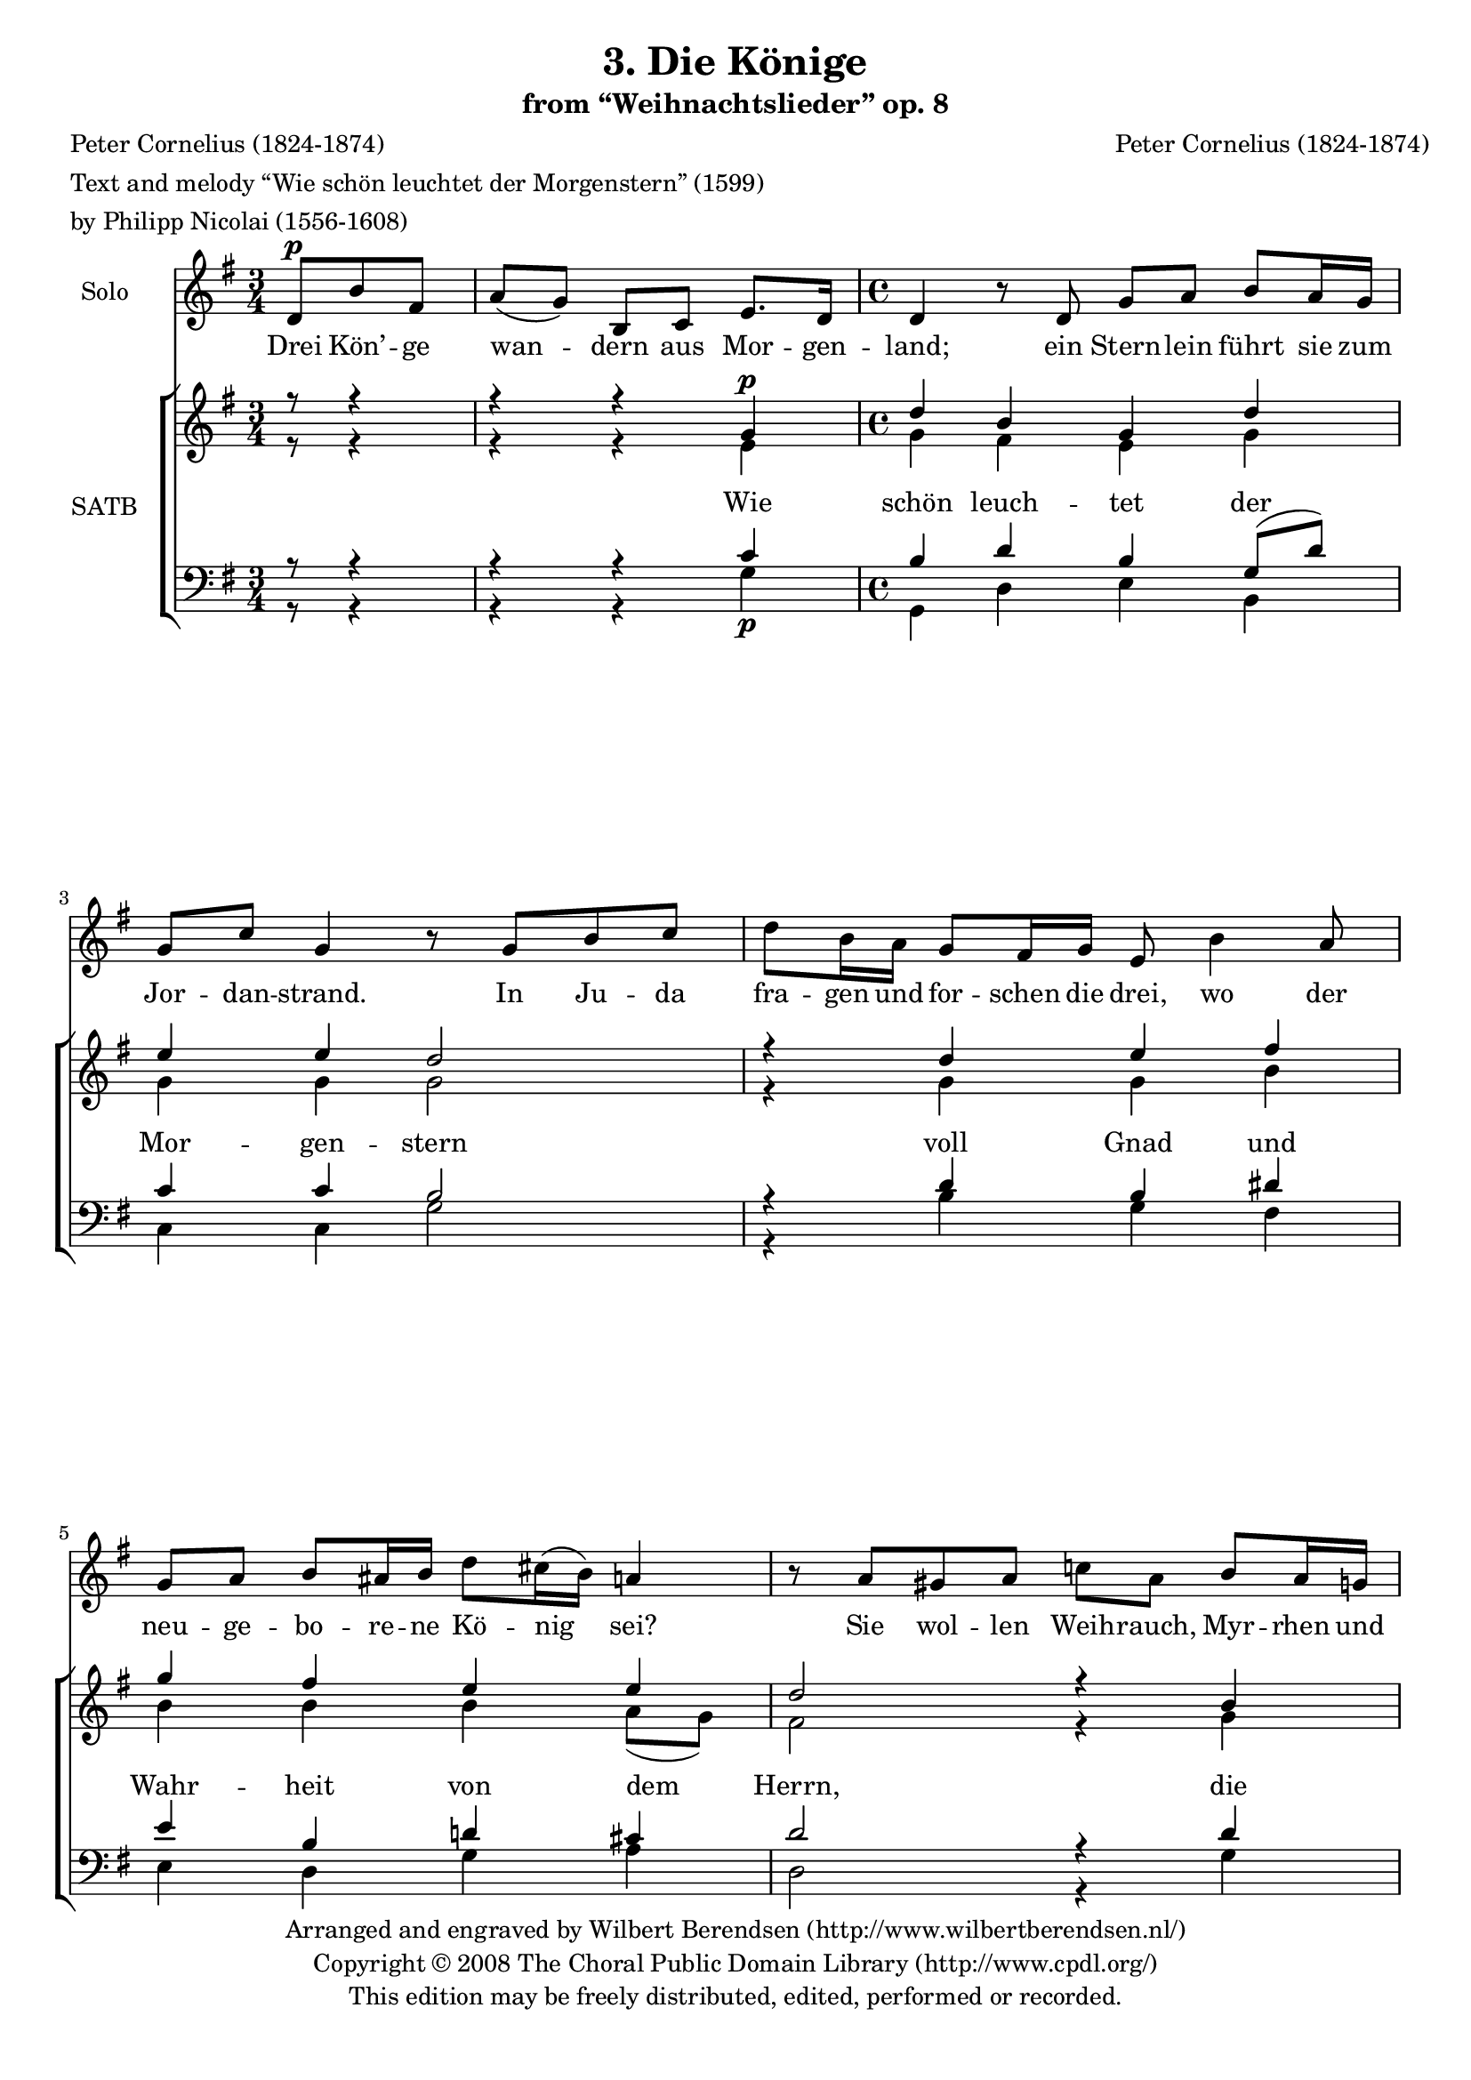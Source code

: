 \version "2.11.61"

#(set-global-staff-size 18)

\header {
  title = "3. Die Könige"
  subtitle = "from “Weihnachtslieder” op. 8"
  composer = "Peter Cornelius (1824-1874)"
  poet = \markup \column {
    \line { Peter Cornelius (1824-1874) }
    \line { Text and melody “Wie schön leuchtet der Morgenstern” (1599) }
    \line { by Philipp Nicolai (1556-1608) }
  }
  copyright = \markup {
    \center-column {
      \line {
        Arranged and engraved by
        \with-url #"http://www.wilbertberendsen.nl/" {
          Wilbert Berendsen (http://www.wilbertberendsen.nl/)
        }
      }
      \line {
        Copyright © 2008
        \with-url #"http://www.cpdl.org/" {
          The Choral Public Domain Library (http://www.cpdl.org/)
        }
      }
      \line {This edition may be freely distributed, edited, performed or recorded.}
      \null
    }
  }
}

global = {
  \key g \major
  \time 3/4
  \partial 4.
  #(set-accidental-style 'modern)
}

\paper {
  ragged-last-bottom = ##f
  between-system-padding = #0
}

soloVoice = \relative c' {
  \global
  \dynamicUp
  % Muziek volgt hier.
  d8\p b' fis |
  a(g) b, c e8. d16 |
  \time 4/4
  d4 r8 d g a b a16 g |
  g8 c g4 r8 g b c |
  d b16 a g8 fis16 g e8 b'4 a8 |
  g a b ais16 b d8 cis16(b) a4 |
  r8 a gis a c a b a16 g |
  c8 g b a16(g) e8(fis) g d |
  \time 2/4
  e8 fis16(e) d4
  \time 3/4
  r4 r8
  d8 b' fis |
  a(g) b, c e8. d16 |
  \time 4/4
  d4 r8 d g a b a16 g |
  g8 c g4 r8 g b c |
  d b16 a g8 fis16(g) e8 b' b a8 |
  g(a) b ais16(b) d8 cis16(b) a4 |
  r8 a gis a c a b a16 g |
  c8 g b a16(g) e8(fis g) d |
  e8 fis16(e) d4~d8 r8 r4 |
  r4 r8 d b'8. c16 b4 |
  g8 fis e g fis2 |
  r8 d c'8. a16 e'8(d) b(g) |
  r8 g g e b'2 |
  r8^\markup\italic"un poco piú mosso" c b g e fis16 e dis8 e |
  fis c' b a16 g e8 fis16 e dis8 e fis fis c' b a g16(e)
  d8^\markup\italic"rit." d'16 c |
  b4^\markup\italic"a tempo" b8 a16 g d'8(b) g(fis) |
  e fis16(g) d4 r2
  e4\p d8. d16 b'2\fermata
 \bar"|."
}

verseSoloVoice = \lyricmode {
  % Liedtekst volgt hier.
  Drei Kön’ -- ge wan -- dern aus Mor -- gen -- land;
  ein Stern -- lein führt sie zum Jor -- dan -- strand.
  In Ju -- da fra -- gen und for -- schen die drei, wo der
  neu -- ge -- bo -- re -- ne Kö -- nig_ sei?
  Sie wol -- len Weih -- rauch, Myr -- rhen und Gold
  dem Kin -- de __ spen -- den zum Op -- fer -- sold.

  Und hell er -- glän -- zet des Ster -- nes Schein,
  zum Stal -- le ge -- hen die Kön’ -- ge ein;
  das Knäb -- lein schau -- en sie won -- nig -- lich,
  an -- be -- tend nei -- gen die __ Kön’ -- ge __ sich;
  sie brin -- gen Weih -- rauch, Myr -- rhen und Gold
  zum Op -- fer __ dar __ dem Knäb -- lein hold. __

  O Men -- schen -- kind! hal -- te treu -- lich Schritt!
  Die Kön’ -- ge wan -- dern, o wand -- re mit!
  Der Stern der Lie -- be, der Gna -- de Stern,
  er -- hel -- le dein Ziel, so du suchst den Herrn,
  und feh -- len Weih -- rauch, Myr -- rhen und Gold,
  schen -- ke dein Herz __ dem __ Knäb -- lein hold!
  schenk ihm dein Herz!
}

soprano = \relative c'' {
  \global
  \dynamicUp
  % Muziek volgt hier.
  r8 r4 r r
  g\p d' b g d' e e d2 r4 d e fis g fis e e d2 r4 b e d c b a2 g
  r4 r r
  g d' b g d' e e d2 r4 d e fis g fis e e d2 r4 b e d c b a2 g
  d' b R1 d2 b R1 c4 b a b c b a b c c8(b) a2 g\<
  g8\f(g'4) fis8~fis e4 d\> c b8 a2\p g\fermata

}

alto = \relative c' {
  \global
  % Muziek volgt hier.
  r8 r4 r r
  e g fis e g g g g2 r4 g g b b b b a8(g) fis2 r4 g g g g8(fis) g4 g(fis) d2
  r4 r r
  e g fis e g g g g2 r4 g g b b b b a8(g) fis2 r4 g g g g8(fis) g4 g(fis) d2
  fis g R1 fis2 g R1 dis4 e e fis8(e) dis4 e e fis8(e) dis4 e e(d) d(g)
  g g g g fis g g(fis) d2
}

tenor = \relative c' {
  \global
  % Muziek volgt hier.
  r8 r4 r r
  c b d b g8( d') c4 c b2 r4 d b dis e b d cis d2 r4 d c b a8(d) d4 e(d8 c) b2
  r4 r r
  c b d b g8( d') c4 c b2 r4 d b dis e b d cis d2 r4 d c b a8(d) d4 e(d8 c) b2
  a4(d) d2 b4(cis) d2 c4( a8 d) d2 b4(cis) dis2
  fis,4 g e a8(g) fis4 g e a8(g) fis4 g g4.(fis8) g(b cis4)
  d d c b d d e(d8 c) b2
}

bass = \relative c' {
  \global
  \dynamicDown
  % Muziek volgt hier.
  r8 r4 r r
  g\p g, d' e b c c g'2 r4 b g fis e d g a d,2 r4 g c, g' a8(d,)g(b,) c4(d) g2
  r4 r r
  g g, d' e b c c g'2 r4 b g fis e d g a d,2 r4 g c, g' a8(d,)g(b,) c4(d) g2
  d g g4(\<e)\> b2\! a4(d) g2 g4(\<e)\> b2\!
  a4 g c b a g c b a g c(d) g(\<e)
  b\f b' c g\> a b c8(\p c, d4) <g g,>2
}

verseChoir = \lyricmode {
  % Liedtekst volgt hier.
  Wie schön leuch -- tet der Mor -- gen -- stern
  voll Gnad und Wahr -- heit von dem Herrn,
  die sü -- ße Wur -- zel Jes -- se.

  Du Sohn Da -- vids aus Ja -- kobs Stamm
  mein Hei -- land und mein Bräu -- ti -- gam,
  hast mir mein Herz be -- ses --

  \set associatedVoice = "tenor"
  sen.
  Lieb -- lich, lieb -- lich,
  freund -- lich, freund --
  \set associatedVoice = "alto"
  lich,
  schön und herr -- lich, groß und ehr -- lich,
  reich an Ga -- ben, __
  hoch und sehr präch -- tig er -- ha -- ben.

}

\score {
  <<
    \new Staff \with {
      instrumentName = "Solo"
    } { \soloVoice } \addlyrics { \verseSoloVoice }
    \new ChoirStaff \with {
      \consists "Instrument_name_engraver"
      instrumentName = "SATB"
    } <<
      \new Staff \with {
        \override VerticalAxisGroup #'minimum-Y-extent = #'(-3 . 6)
      } <<
        \new Voice = "soprano" { \voiceOne \soprano }
        \new Voice = "alto" { \voiceTwo \alto }
      >>
      \new Staff = "men" \with {
        \override VerticalAxisGroup #'minimum-Y-extent = #'(-3 . 3)
      } <<
        \clef bass
        \new Voice = "tenor" { \voiceOne \tenor }
        \new Voice = "bass" { \voiceTwo \bass }
      >>
      \new Lyrics \with {
        alignAboveContext = "men"
        \override VerticalAxisGroup #'minimum-Y-extent = #'(0 . 0)
      } \lyricsto "alto" { \verseChoir }

    >>
  >>
  \layout {
    system-count = #11
  }
  \midi {
    \context {
      \Voice
      \remove "Dynamic_performer"
    }
  }
}
